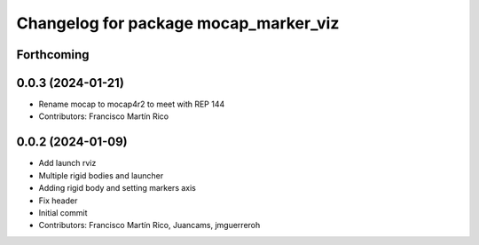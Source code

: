 ^^^^^^^^^^^^^^^^^^^^^^^^^^^^^^^^^^^^^^
Changelog for package mocap_marker_viz
^^^^^^^^^^^^^^^^^^^^^^^^^^^^^^^^^^^^^^

Forthcoming
-----------

0.0.3 (2024-01-21)
------------------
* Rename mocap to mocap4r2 to meet with REP 144
* Contributors: Francisco Martín Rico

0.0.2 (2024-01-09)
------------------
* Add launch rviz
* Multiple rigid bodies and launcher
* Adding rigid body and setting markers axis
* Fix header
* Initial commit
* Contributors: Francisco Martín Rico, Juancams, jmguerreroh
